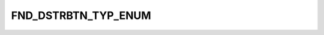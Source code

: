 FND_DSTRBTN_TYP_ENUM
====================

.. csv-table::
   :file: ../../../_files/csv/codelists/FND_DSTRBTN_TYP_ENUM.csv
   :header-rows: 1